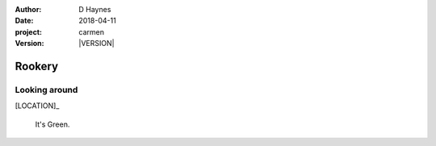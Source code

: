 
..  This is a Turberfield dialogue file (reStructuredText).
    Scene ~~
    Shot --

.. |VERSION| property:: carmen.logic.version

:author: D Haynes
:date: 2018-04-11
:project: carmen
:version: |VERSION|

.. entity:: LOCATION
   :types: carmen.logic.Location
   :states: carmen.logic.Spot.grid_0505

.. entity:: PLAYER
   :types: carmen.logic.Player
   :states: carmen.logic.Spot.grid_0505

Rookery
~~~~~~~

Looking around
--------------

[LOCATION]_

    It's Green.
